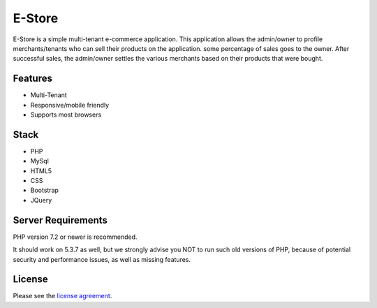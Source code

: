 ###################
E-Store
###################

E-Store is a simple multi-tenant e-commerce application. This application allows the admin/owner to profile merchants/tenants who can sell their products on the application. some percentage of sales goes to the owner. After successful sales, the admin/owner settles the various merchants based on their products that were bought.

*******************
Features
*******************

- Multi-Tenant
- Responsive/mobile friendly
- Supports most browsers

**************************
Stack
**************************

- PHP
- MySql
- HTML5
- CSS
- Bootstrap
- JQuery

*******************
Server Requirements
*******************

PHP version 7.2 or newer is recommended.

It should work on 5.3.7 as well, but we strongly advise you NOT to run
such old versions of PHP, because of potential security and performance
issues, as well as missing features.

*******
License
*******

Please see the `license
agreement <https://github.com/bcit-ci/CodeIgniter/blob/develop/user_guide_src/source/license.rst>`_.

